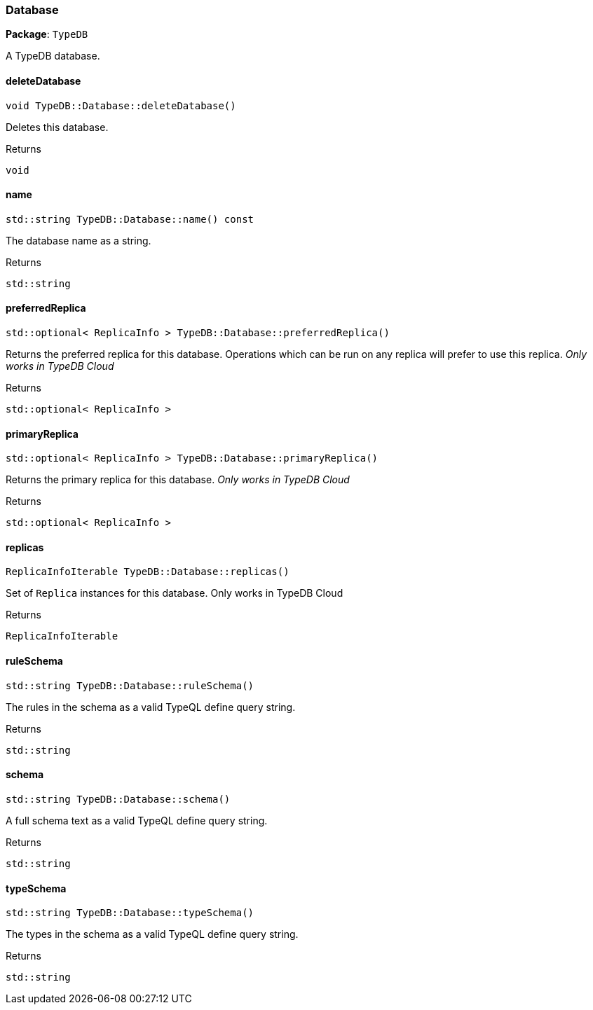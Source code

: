 [#_Database]
=== Database

*Package*: `TypeDB`



A TypeDB database.

// tag::methods[]
[#_void_TypeDBDatabasedeleteDatabase]
==== deleteDatabase

[source,cpp]
----
void TypeDB::Database::deleteDatabase()
----



Deletes this database.


[caption=""]
.Returns
`void`

[#_stdstring_TypeDBDatabasename_const]
==== name

[source,cpp]
----
std::string TypeDB::Database::name() const
----



The database name as a string.

[caption=""]
.Returns
`std::string`

[#_stdoptional_ReplicaInfo_TypeDBDatabasepreferredReplica]
==== preferredReplica

[source,cpp]
----
std::optional< ReplicaInfo > TypeDB::Database::preferredReplica()
----



Returns the preferred replica for this database. Operations which can be run on any replica will prefer to use this replica. _Only works in TypeDB Cloud_


[caption=""]
.Returns
`std::optional< ReplicaInfo >`

[#_stdoptional_ReplicaInfo_TypeDBDatabaseprimaryReplica]
==== primaryReplica

[source,cpp]
----
std::optional< ReplicaInfo > TypeDB::Database::primaryReplica()
----



Returns the primary replica for this database. _Only works in TypeDB Cloud_


[caption=""]
.Returns
`std::optional< ReplicaInfo >`

[#_ReplicaInfoIterable_TypeDBDatabasereplicas]
==== replicas

[source,cpp]
----
ReplicaInfoIterable TypeDB::Database::replicas()
----



Set of ``Replica`` instances for this database. Only works in TypeDB Cloud


[caption=""]
.Returns
`ReplicaInfoIterable`

[#_stdstring_TypeDBDatabaseruleSchema]
==== ruleSchema

[source,cpp]
----
std::string TypeDB::Database::ruleSchema()
----



The rules in the schema as a valid TypeQL define query string.


[caption=""]
.Returns
`std::string`

[#_stdstring_TypeDBDatabaseschema]
==== schema

[source,cpp]
----
std::string TypeDB::Database::schema()
----



A full schema text as a valid TypeQL define query string.


[caption=""]
.Returns
`std::string`

[#_stdstring_TypeDBDatabasetypeSchema]
==== typeSchema

[source,cpp]
----
std::string TypeDB::Database::typeSchema()
----



The types in the schema as a valid TypeQL define query string.


[caption=""]
.Returns
`std::string`

// end::methods[]

